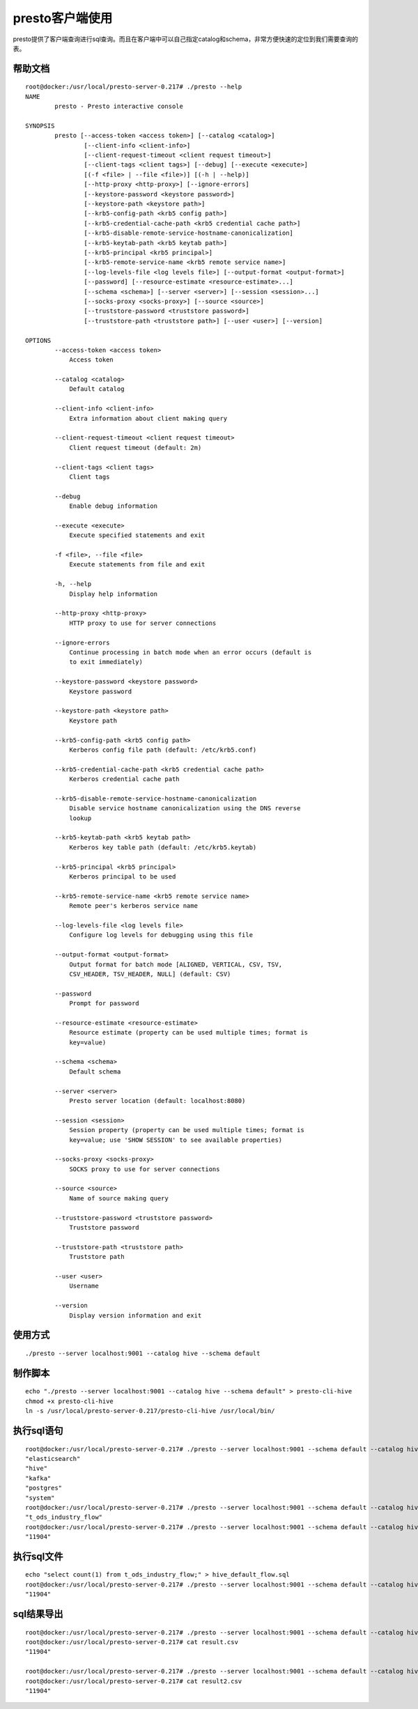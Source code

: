 presto客户端使用
================

presto提供了客户端查询进行sql查询。而且在客户端中可以自己指定catalog和schema，非常方便快速的定位到我们需要查询的表。

帮助文档
>>>>>>>>

::

    root@docker:/usr/local/presto-server-0.217# ./presto --help
    NAME
            presto - Presto interactive console

    SYNOPSIS
            presto [--access-token <access token>] [--catalog <catalog>]
                    [--client-info <client-info>]
                    [--client-request-timeout <client request timeout>]
                    [--client-tags <client tags>] [--debug] [--execute <execute>]
                    [(-f <file> | --file <file>)] [(-h | --help)]
                    [--http-proxy <http-proxy>] [--ignore-errors]
                    [--keystore-password <keystore password>]
                    [--keystore-path <keystore path>]
                    [--krb5-config-path <krb5 config path>]
                    [--krb5-credential-cache-path <krb5 credential cache path>]
                    [--krb5-disable-remote-service-hostname-canonicalization]
                    [--krb5-keytab-path <krb5 keytab path>]
                    [--krb5-principal <krb5 principal>]
                    [--krb5-remote-service-name <krb5 remote service name>]
                    [--log-levels-file <log levels file>] [--output-format <output-format>]
                    [--password] [--resource-estimate <resource-estimate>...]
                    [--schema <schema>] [--server <server>] [--session <session>...]
                    [--socks-proxy <socks-proxy>] [--source <source>]
                    [--truststore-password <truststore password>]
                    [--truststore-path <truststore path>] [--user <user>] [--version]

    OPTIONS
            --access-token <access token>
                Access token

            --catalog <catalog>
                Default catalog

            --client-info <client-info>
                Extra information about client making query

            --client-request-timeout <client request timeout>
                Client request timeout (default: 2m)

            --client-tags <client tags>
                Client tags

            --debug
                Enable debug information

            --execute <execute>
                Execute specified statements and exit

            -f <file>, --file <file>
                Execute statements from file and exit

            -h, --help
                Display help information

            --http-proxy <http-proxy>
                HTTP proxy to use for server connections

            --ignore-errors
                Continue processing in batch mode when an error occurs (default is
                to exit immediately)

            --keystore-password <keystore password>
                Keystore password

            --keystore-path <keystore path>
                Keystore path

            --krb5-config-path <krb5 config path>
                Kerberos config file path (default: /etc/krb5.conf)

            --krb5-credential-cache-path <krb5 credential cache path>
                Kerberos credential cache path

            --krb5-disable-remote-service-hostname-canonicalization
                Disable service hostname canonicalization using the DNS reverse
                lookup

            --krb5-keytab-path <krb5 keytab path>
                Kerberos key table path (default: /etc/krb5.keytab)

            --krb5-principal <krb5 principal>
                Kerberos principal to be used

            --krb5-remote-service-name <krb5 remote service name>
                Remote peer's kerberos service name

            --log-levels-file <log levels file>
                Configure log levels for debugging using this file

            --output-format <output-format>
                Output format for batch mode [ALIGNED, VERTICAL, CSV, TSV,
                CSV_HEADER, TSV_HEADER, NULL] (default: CSV)

            --password
                Prompt for password

            --resource-estimate <resource-estimate>
                Resource estimate (property can be used multiple times; format is
                key=value)

            --schema <schema>
                Default schema

            --server <server>
                Presto server location (default: localhost:8080)

            --session <session>
                Session property (property can be used multiple times; format is
                key=value; use 'SHOW SESSION' to see available properties)

            --socks-proxy <socks-proxy>
                SOCKS proxy to use for server connections

            --source <source>
                Name of source making query

            --truststore-password <truststore password>
                Truststore password

            --truststore-path <truststore path>
                Truststore path

            --user <user>
                Username

            --version
                Display version information and exit

使用方式
>>>>>>>>

::

    ./presto --server localhost:9001 --catalog hive --schema default


制作脚本
>>>>>>>>

::

    echo "./presto --server localhost:9001 --catalog hive --schema default" > presto-cli-hive
    chmod +x presto-cli-hive
    ln -s /usr/local/presto-server-0.217/presto-cli-hive /usr/local/bin/

执行sql语句
>>>>>>>>>>>

::

    root@docker:/usr/local/presto-server-0.217# ./presto --server localhost:9001 --schema default --catalog hive --execute "show catalogs";
    "elasticsearch"
    "hive"
    "kafka"
    "postgres"
    "system"
    root@docker:/usr/local/presto-server-0.217# ./presto --server localhost:9001 --schema default --catalog hive --execute "show tables;";
    "t_ods_industry_flow"
    root@docker:/usr/local/presto-server-0.217# ./presto --server localhost:9001 --schema default --catalog hive --execute "select count(1) from t_ods_industry_flow";
    "11904"


执行sql文件
>>>>>>>>>>>

::

    echo "select count(1) from t_ods_industry_flow;" > hive_default_flow.sql
    root@docker:/usr/local/presto-server-0.217# ./presto --server localhost:9001 --schema default --catalog hive --file hive_default_flow.sql
    "11904"


sql结果导出
>>>>>>>>>>>

::

    root@docker:/usr/local/presto-server-0.217# ./presto --server localhost:9001 --schema default --catalog hive --execute "select count(1) from t_ods_industry_flow" --output-format CSV > result.csv
    root@docker:/usr/local/presto-server-0.217# cat result.csv
    "11904"

    root@docker:/usr/local/presto-server-0.217# ./presto --server localhost:9001 --schema default --catalog hive --file hive_default_flow.sql --output-format CSV > result2.csv
    root@docker:/usr/local/presto-server-0.217# cat result2.csv
    "11904"

